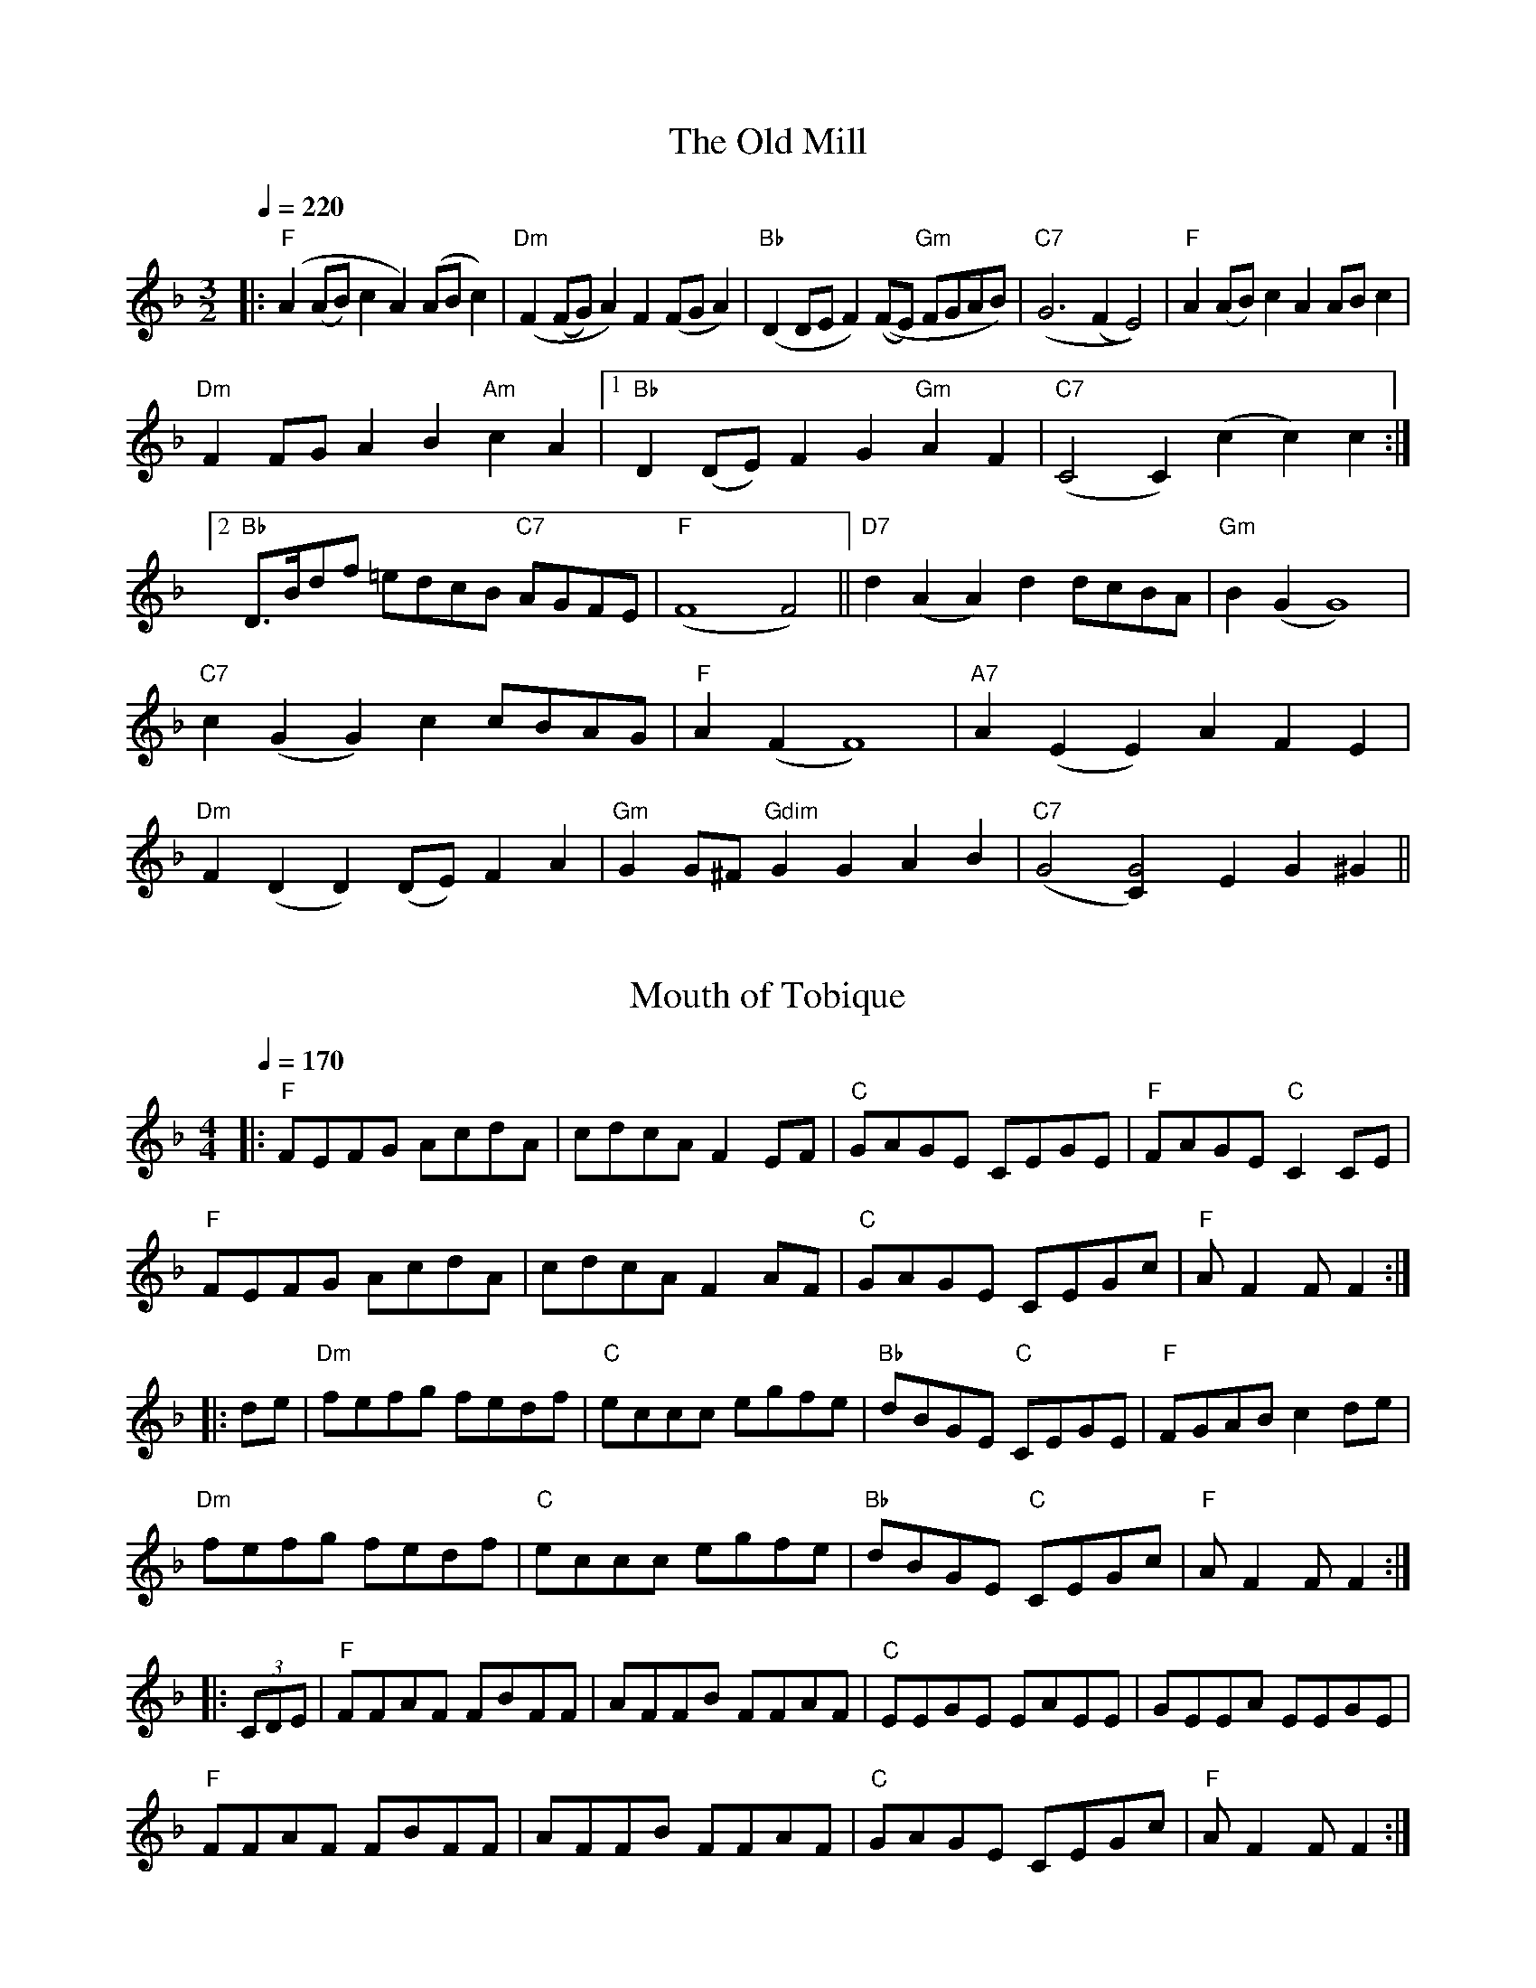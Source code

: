 X: 1
T:The Old Mill
M:3/2
K:Fmaj
L:1/8
Q:1/4=220
|: "F" (A2 (AB) c2 A2) (AB c2) | "Dm" (F2 (FG) A2) F2 (FG A2) | "Bb" (D2 DE F2) ((FE) "Gm" FGAB) | "C7" (G6 (F2 E4)) | "F" A2 (AB) c2 A2 AB c2 |
"Dm" F2 FG A2 B2 "Am" c2 A2 |1 "Bb" D2 (DE) F2 G2 "Gm" A2 F2 | "C7" (C4 C2) (c2 c2) c2 :|2
"Bb" D3/2B/2df =edcB "C7" AGFE | "F" (F8 F4) || "D7" d2 (A2 A2) d2 dcBA | "Gm" B2 (G2 G8) |
"C7" c2 (G2 G2) c2 cBAG | "F" A2 (F2 F8) | "A7" A2 (E2 E2) A2 F2 E2 |
"Dm" F2 (D2 D2) (DE) F2 A2 | "Gm" G2 G^F "Gdim" G2 G2 A2 B2 | "C7" (G4 [G4C2]) E2 G2 ^G2 ||

X: 2
T:Mouth of Tobique
M:4/4
K:Fmaj
L:1/8
Q:1/4=170
|: "F" FEFG AcdA | cdcA F2 EF | "C" GAGE CEGE | "F" FAGE "C" C2 CE |
"F" FEFG AcdA | cdcA F2 AF | "C" GAGE CEGc | "F" A F2 F F2 :|
|: de | "Dm" fefg fedf | "C" eccc egfe | "Bb" dBGE "C" CEGE | "F" FGAB c2 de |
"Dm" fefg fedf | "C" eccc egfe | "Bb" dBGE "C" CEGc | "F" A F2 F F2 :|
|: (3CDE | "F" FFAF FBFF | AFFB FFAF | "C" EEGE EAEE | GEEA EEGE |
"F" FFAF FBFF | AFFB FFAF | "C" GAGE CEGc | "F" A F2 F F2 :|

X: 3
T:Dover Pier
M:2/4
C:1791
K:Abmaj
L:1/8
Q:1/4=100
|: B | "Ab" Ac CE | "Db" D B,2 F | "Bbm" Bd FA | "Eb" G E2 G | "Ab" Ac "Db" df | "Ab" ec BA | "Eb" EG Bd | "Ab" c A2 :|
|: e | "Ab" ec Bc | "Db" Aa gf | "Ab" ec BA | "Eb" GB GE | "Db" FA "Cm" cE | "Bbm" DF BC | "Eb" B,E GB | "Ab" c A2 :|

X: 4
T:Dover Pier (in G)
M:2/4
C:1791
K:Fmaj
L:1/8
Q:1/4=100
|: G | "F" FA A,C | "Bb" B, G,2 D | "Gm" GB DF | "C" E C2 E | "F" FA "Bb" Bd | "F" cA GF | "C" CE GB | "F" A F2 :|
|: c | "F" cA GA | "Bb" Ff ed | "F" cA GF | "C" EG EC | "Bb" DF "Am" AC | "Gm" B,D GA, | "C" G,C EG | "F" A F2 :|

X: 5
T:Daleigh
M:4/4
C:Irish Polka
K:Fmaj
L:1/4
Q:1/4=180
|: "Gm" d G A G | d G A G | d G A G | "F" F2 (A c) |
"Gm" d G A G | d G A G | "F" A d c A | "Gm" G2 G2 :|
|: "Gm" d c d e | f g f f | d c d e | g2 "F" f2 |
"Gm" d c d e | f g f d | "F" c A f A | "Gm" G2 G2 :|

% Finnegan's Wake from Jones/Ciembroniewicz.  See 'eastneuk.abc' for Bill
% and Kate versions.
X: 23
T:Finnegan's Wake (Ellen's version)
M:4/4
K:Cmaj
L:1/8
|: "C" E3 E E2 D2 | E2 G2 A2 G2 | c3 c c2 G2 | A2 G2 "G" D2 |
"C" E3 E E2 D2 | E2 G2 A2 G2 | "F" c3 c c2 G2 | "G" A2 B2 "C" c4 :|
|: "C" c3 c c2 d2 | c2 B2 A2 G2 | c3 c c2 d2 | c2 d2 e2 d2 |
c3 c c2 d2 | c2 B2 A2 G2 | "F" A3 A A2 G2 | "G" A2 B2 "C" c4 :|

% 2013 Jun 13: corrected fourth note to G
X: 31
T:Cold Frosty Morning
M:4/4
K:Fmaj
L:1/8
|: "Gm" (DC)DF G2 GG | (GA)Bc d2 GG | "F" A3 G F2 C2 | (FG)AB c2 CC |
"Gm" (DC)DF G2 GG | (GA)Bc d2 cc | (BA)GB "F" (AGFA) | "Gm" G2 GG G2 GG :|
|: "Gm" (d2 g2) g4 | (ga)gf d2 dd | "F" (dc)de f2 ff | "Gm" (dc)Bc "D7" d2 dd |
"Gm" G2 GG "Eb" B2 BB | "Cm" c2 cc "Dm" d2 cc | "Gm" (BA)GB "F" (AG)FA | "Gm" G2 GG G2 GG :|
% Above B-section chords from Seth Berry;  following originals from FFB?:
%|: "Am" (e2 a2) a4 | (ab)ag e2 ee | "G" (ed)ef g2 gg | (ed)cd e2 ee |
%   "Am" A2 AA c2 cc | "Dm" d2 dd e2 dd | "Am" (cB)Ac "G" (BA)GB | "Am" A2 AA A2 AA :|

X: 35
T:John Campbell's Trip to Port Townsend
C:Mike Richardson
M:4/4
K:Fmaj
L:1/8
|: "F" F2 F2 AFAc | defe dcAc | F2 Ac "Dm" fcAF | "Gm" GBAG "C" FDCD |
"F" F2 F2 AFAc | defe dcAc | F2 Ac "Dm" fcAF |1 "C" GCEG "F" F2 C2 :|2 "C" GCEG "F" F2 E2 :| \
K:Cmaj
|: "Dm" D2 FA d3 e | dcAG FDA,D | "C" C2 EG cBcd | cAGF EDCE |
"Dm" D2 FA d3 e | dcAG FDA,D | "C" CDEG cAGC | EDCE "Dm" D3 C :|
